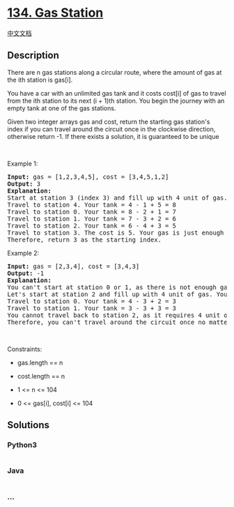 * [[https://leetcode.com/problems/gas-station][134. Gas Station]]
  :PROPERTIES:
  :CUSTOM_ID: gas-station
  :END:
[[./solution/0100-0199/0134.Gas Station/README.org][中文文档]]

** Description
   :PROPERTIES:
   :CUSTOM_ID: description
   :END:

#+begin_html
  <p>
#+end_html

There are n gas stations along a circular route, where the amount of gas
at the ith station is gas[i].

#+begin_html
  </p>
#+end_html

#+begin_html
  <p>
#+end_html

You have a car with an unlimited gas tank and it costs cost[i] of gas to
travel from the ith station to its next (i + 1)th station. You begin the
journey with an empty tank at one of the gas stations.

#+begin_html
  </p>
#+end_html

#+begin_html
  <p>
#+end_html

Given two integer arrays gas and cost, return the starting gas station's
index if you can travel around the circuit once in the clockwise
direction, otherwise return -1. If there exists a solution, it is
guaranteed to be unique

#+begin_html
  </p>
#+end_html

#+begin_html
  <p>
#+end_html

 

#+begin_html
  </p>
#+end_html

#+begin_html
  <p>
#+end_html

Example 1:

#+begin_html
  </p>
#+end_html

#+begin_html
  <pre>
  <strong>Input:</strong> gas = [1,2,3,4,5], cost = [3,4,5,1,2]
  <strong>Output:</strong> 3
  <strong>Explanation:</strong>
  Start at station 3 (index 3) and fill up with 4 unit of gas. Your tank = 0 + 4 = 4
  Travel to station 4. Your tank = 4 - 1 + 5 = 8
  Travel to station 0. Your tank = 8 - 2 + 1 = 7
  Travel to station 1. Your tank = 7 - 3 + 2 = 6
  Travel to station 2. Your tank = 6 - 4 + 3 = 5
  Travel to station 3. The cost is 5. Your gas is just enough to travel back to station 3.
  Therefore, return 3 as the starting index.
  </pre>
#+end_html

#+begin_html
  <p>
#+end_html

Example 2:

#+begin_html
  </p>
#+end_html

#+begin_html
  <pre>
  <strong>Input:</strong> gas = [2,3,4], cost = [3,4,3]
  <strong>Output:</strong> -1
  <strong>Explanation:</strong>
  You can&#39;t start at station 0 or 1, as there is not enough gas to travel to the next station.
  Let&#39;s start at station 2 and fill up with 4 unit of gas. Your tank = 0 + 4 = 4
  Travel to station 0. Your tank = 4 - 3 + 2 = 3
  Travel to station 1. Your tank = 3 - 3 + 3 = 3
  You cannot travel back to station 2, as it requires 4 unit of gas but you only have 3.
  Therefore, you can&#39;t travel around the circuit once no matter where you start.
  </pre>
#+end_html

#+begin_html
  <p>
#+end_html

 

#+begin_html
  </p>
#+end_html

#+begin_html
  <p>
#+end_html

Constraints:

#+begin_html
  </p>
#+end_html

#+begin_html
  <ul>
#+end_html

#+begin_html
  <li>
#+end_html

gas.length == n

#+begin_html
  </li>
#+end_html

#+begin_html
  <li>
#+end_html

cost.length == n

#+begin_html
  </li>
#+end_html

#+begin_html
  <li>
#+end_html

1 <= n <= 104

#+begin_html
  </li>
#+end_html

#+begin_html
  <li>
#+end_html

0 <= gas[i], cost[i] <= 104

#+begin_html
  </li>
#+end_html

#+begin_html
  </ul>
#+end_html

** Solutions
   :PROPERTIES:
   :CUSTOM_ID: solutions
   :END:

#+begin_html
  <!-- tabs:start -->
#+end_html

*** *Python3*
    :PROPERTIES:
    :CUSTOM_ID: python3
    :END:
#+begin_src python
#+end_src

*** *Java*
    :PROPERTIES:
    :CUSTOM_ID: java
    :END:
#+begin_src java
#+end_src

*** *...*
    :PROPERTIES:
    :CUSTOM_ID: section
    :END:
#+begin_example
#+end_example

#+begin_html
  <!-- tabs:end -->
#+end_html
